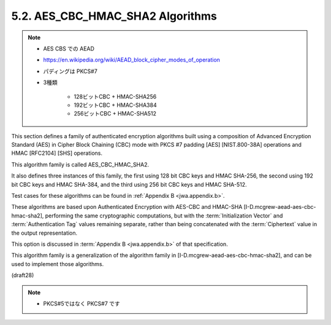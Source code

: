 .. _AES_CBC_HMAC_SHA2:

5.2. AES_CBC_HMAC_SHA2 Algorithms
------------------------------------------------

.. note::
    - AES CBS での AEAD
    - https://en.wikipedia.org/wiki/AEAD_block_cipher_modes_of_operation 
    - パディングは PKCS#7
    - 3種類 
    
        - 128ビットCBC + HMAC-SHA256
        - 192ビットCBC + HMAC-SHA384
        - 256ビットCBC + HMAC-SHA512

This section defines a family of authenticated encryption algorithms
built using a composition of Advanced Encryption Standard (AES) 
in Cipher Block Chaining (CBC) mode 
with PKCS #7 padding [AES] [NIST.800-38A] operations 
and HMAC [RFC2104] [SHS] operations.  

This algorithm family is called AES_CBC_HMAC_SHA2.  

It also defines three instances of this family, 
the first using 128 bit CBC keys and HMAC SHA-256, 
the second using 192 bit CBC keys and HMAC SHA-384, and 
the third using 256 bit CBC keys and HMAC SHA-512.  

Test cases for these algorithms can be found 
in :ref:`Appendix B <jwa.appendix.b>`.

These algorithms are based upon 
Authenticated Encryption with AES-CBC and HMAC-SHA 
[I-D.mcgrew-aead-aes-cbc-hmac-sha2], 
performing the same cryptographic computations, 
but with the :term:`Initialization Vector` 
and :term:`Authentication Tag` values remaining separate, 
rather than being concatenated with the :term:`Ciphertext` value 
in the output representation.

This option is discussed in :term:`Appendix B <jwa.appendix.b>` 
of that specification.  

This algorithm family is a generalization of the algorithm family 
in [I-D.mcgrew-aead-aes-cbc-hmac-sha2], 
and can be used to implement those algorithms.

(draft28)

.. note::
    - PKCS#5ではなく PKCS#7 です
